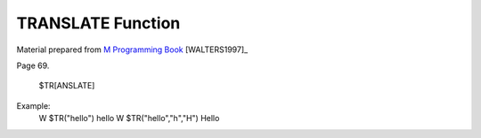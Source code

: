 ==================
TRANSLATE Function
==================

Material prepared from `M Programming Book`_ [WALTERS1997]_

Page 69.


    $TR[ANSLATE]


Example:
 W $TR("hello")
 hello
 W $TR("hello","h","H") 
 Hello


.. _M Programming book: http://books.google.com/books?id=jo8_Mtmp30kC&printsec=frontcover&dq=M+Programming&hl=en&sa=X&ei=2mktT--GHajw0gHnkKWUCw&ved=0CDIQ6AEwAA#v=onepage&q=M%20Programming&f=false


